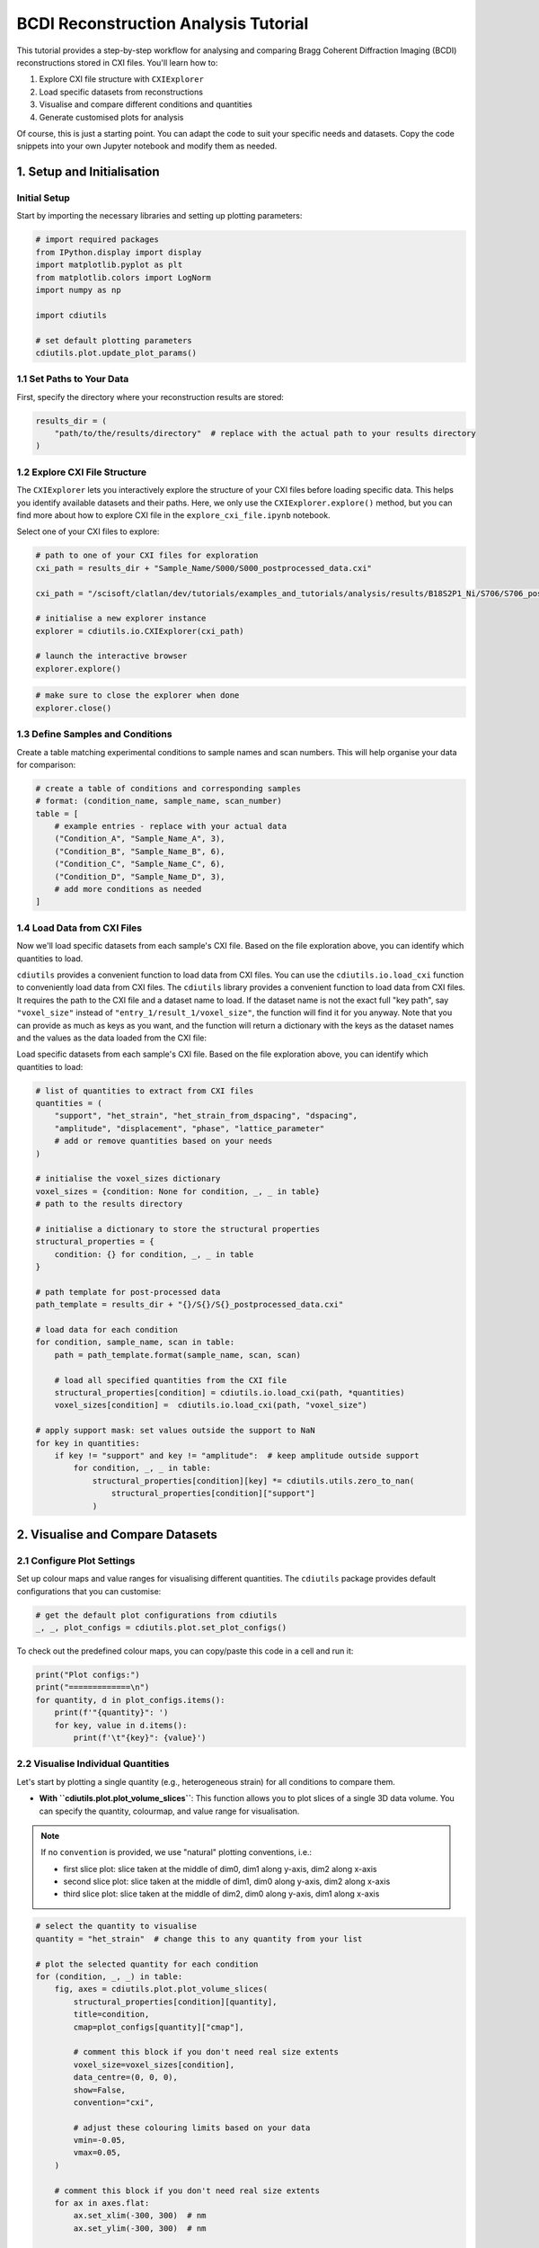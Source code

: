 BCDI Reconstruction Analysis Tutorial
=====================================

This tutorial provides a step-by-step workflow for analysing and comparing Bragg Coherent Diffraction Imaging (BCDI) reconstructions stored in CXI files. You'll learn how to:

1. Explore CXI file structure with ``CXIExplorer``
2. Load specific datasets from reconstructions
3. Visualise and compare different conditions and quantities
4. Generate customised plots for analysis

Of course, this is just a starting point. You can adapt the code to suit your specific needs and datasets. Copy the code snippets into your own Jupyter notebook and modify them as needed.

1. Setup and Initialisation
---------------------------

Initial Setup
^^^^^^^^^^^^^

Start by importing the necessary libraries and setting up plotting parameters:

.. code-block:: python

    # import required packages
    from IPython.display import display
    import matplotlib.pyplot as plt
    from matplotlib.colors import LogNorm
    import numpy as np

    import cdiutils

    # set default plotting parameters
    cdiutils.plot.update_plot_params()

1.1 Set Paths to Your Data
^^^^^^^^^^^^^^^^^^^^^^^^^^

First, specify the directory where your reconstruction results are stored:

.. code-block:: python

    results_dir = (
        "path/to/the/results/directory"  # replace with the actual path to your results directory
    )

1.2 Explore CXI File Structure
^^^^^^^^^^^^^^^^^^^^^^^^^^^^^^

The ``CXIExplorer`` lets you interactively explore the structure of your CXI files before loading specific data. This helps you identify available datasets and their paths. Here, we only use the ``CXIExplorer.explore()`` method, but you can find more about how to explore CXI file in the ``explore_cxi_file.ipynb`` notebook.

Select one of your CXI files to explore:

.. code-block:: python

    # path to one of your CXI files for exploration
    cxi_path = results_dir + "Sample_Name/S000/S000_postprocessed_data.cxi"
    
    cxi_path = "/scisoft/clatlan/dev/tutorials/examples_and_tutorials/analysis/results/B18S2P1_Ni/S706/S706_postprocessed_data.cxi"
    
    # initialise a new explorer instance
    explorer = cdiutils.io.CXIExplorer(cxi_path)
    
    # launch the interactive browser
    explorer.explore()

.. code-block:: python

    # make sure to close the explorer when done
    explorer.close()

1.3 Define Samples and Conditions
^^^^^^^^^^^^^^^^^^^^^^^^^^^^^^^^^

Create a table matching experimental conditions to sample names and scan numbers. This will help organise your data for comparison:

.. code-block:: python

    # create a table of conditions and corresponding samples
    # format: (condition_name, sample_name, scan_number)
    table = [
        # example entries - replace with your actual data
        ("Condition_A", "Sample_Name_A", 3),
        ("Condition_B", "Sample_Name_B", 6),
        ("Condition_C", "Sample_Name_C", 6),
        ("Condition_D", "Sample_Name_D", 3),
        # add more conditions as needed
    ]

1.4 Load Data from CXI Files
^^^^^^^^^^^^^^^^^^^^^^^^^^^^

Now we'll load specific datasets from each sample's CXI file. Based on the file exploration above, you can identify which quantities to load.

``cdiutils`` provides a convenient function to load data from CXI files. You can use the ``cdiutils.io.load_cxi`` function to conveniently load data from CXI files. The ``cdiutils`` library provides a convenient function to load data from CXI files. It requires the path to the CXI file and a dataset name to load. If the dataset name is not the exact full "key path", say ``"voxel_size"`` instead of ``"entry_1/result_1/voxel_size"``, the function will find it for you anyway. Note that you can provide as much as keys as you want, and the function will return a dictionary with the keys as the dataset names and the values as the data loaded from the CXI file:

Load specific datasets from each sample's CXI file. Based on the file exploration above, you can identify which quantities to load:

.. code-block:: python

    # list of quantities to extract from CXI files
    quantities = (
        "support", "het_strain", "het_strain_from_dspacing", "dspacing",
        "amplitude", "displacement", "phase", "lattice_parameter"
        # add or remove quantities based on your needs
    )
    
    # initialise the voxel_sizes dictionary
    voxel_sizes = {condition: None for condition, _, _ in table}
    # path to the results directory
    
    # initialise a dictionary to store the structural properties
    structural_properties = {
        condition: {} for condition, _, _ in table
    }
    
    # path template for post-processed data
    path_template = results_dir + "{}/S{}/S{}_postprocessed_data.cxi"
    
    # load data for each condition
    for condition, sample_name, scan in table:
        path = path_template.format(sample_name, scan, scan)
        
        # load all specified quantities from the CXI file
        structural_properties[condition] = cdiutils.io.load_cxi(path, *quantities)
        voxel_sizes[condition] =  cdiutils.io.load_cxi(path, "voxel_size")
    
    # apply support mask: set values outside the support to NaN
    for key in quantities:
        if key != "support" and key != "amplitude":  # keep amplitude outside support
            for condition, _, _ in table:
                structural_properties[condition][key] *= cdiutils.utils.zero_to_nan(
                    structural_properties[condition]["support"]
                )

2. Visualise and Compare Datasets
---------------------------------

2.1 Configure Plot Settings
^^^^^^^^^^^^^^^^^^^^^^^^^^^

Set up colour maps and value ranges for visualising different quantities. The ``cdiutils`` package provides default configurations that you can customise:

.. code-block:: python

    # get the default plot configurations from cdiutils
    _, _, plot_configs = cdiutils.plot.set_plot_configs()

To check out the predefined colour maps, you can copy/paste this code in a cell and run it:

.. code-block:: python

    print("Plot configs:")
    print("=============\n")
    for quantity, d in plot_configs.items():
        print(f'"{quantity}": ')
        for key, value in d.items():
            print(f'\t"{key}": {value}')

2.2 Visualise Individual Quantities
^^^^^^^^^^^^^^^^^^^^^^^^^^^^^^^^^^^

Let's start by plotting a single quantity (e.g., heterogeneous strain) for all conditions to compare them.

- **With ``cdiutils.plot.plot_volume_slices``**: This function allows you to plot slices of a single 3D data volume. You can specify the quantity, colourmap, and value range for visualisation.

.. note::
   If no ``convention`` is provided, we use "natural" plotting conventions, i.e.:
   
   - first slice plot: slice taken at the middle of dim0, dim1 along y-axis, dim2 along x-axis
   - second slice plot: slice taken at the middle of dim1, dim0 along y-axis, dim2 along x-axis
   - third slice plot: slice taken at the middle of dim2, dim0 along y-axis, dim1 along x-axis

.. code-block:: python

    # select the quantity to visualise
    quantity = "het_strain"  # change this to any quantity from your list
    
    # plot the selected quantity for each condition
    for (condition, _, _) in table:
        fig, axes = cdiutils.plot.plot_volume_slices(
            structural_properties[condition][quantity],
            title=condition,
            cmap=plot_configs[quantity]["cmap"],
            
            # comment this block if you don't need real size extents
            voxel_size=voxel_sizes[condition],
            data_centre=(0, 0, 0),
            show=False,
            convention="cxi",
            
            # adjust these colouring limits based on your data
            vmin=-0.05,
            vmax=0.05,
        )
        
        # comment this block if you don't need real size extents
        for ax in axes.flat:
            ax.set_xlim(-300, 300)  # nm
            ax.set_ylim(-300, 300)  # nm
        
        # comment this block if you don't need real size extents
        cdiutils.plot.add_labels(axes)
        display(fig)

2.3 Comparing Multiple Volumes Simultaneously
^^^^^^^^^^^^^^^^^^^^^^^^^^^^^^^^^^^^^^^^^^^^^

The ``plot_multiple_volume_slices`` function allows you to visualise and compare multiple 3D volumes in a single figure. It's particularly useful for comparing the same quantity across different experimental conditions or different quantities for the same sample.

Basic Usage
'''''''''''

At its simplest, you can just pass multiple datasets:

.. code-block:: python

    cdiutils.plot.plot_multiple_volume_slices(
        *[structural_properties[c][quantity] for c, _, _ in table]
    )

Customisation Options
'''''''''''''''''''''

The function accepts all parameters from plot_volume_slices plus additional layout options:

- **Different Layouts**: Choose between vertical (``"v"``) or horizontal (``"h"``) stacking with ``data_stacking``
- **Real-Space Plotting**: Use ``voxel_sizes`` and ``data_centres`` for physical units
- **Consistent Views**: Apply the same convention to all datasets with ``convention="cxi"`` or ``"xu"``
- **Custom Limits**: Set uniform axis limits with ``xlim`` and ``ylim``
- **Colourbar Control**: Configure the ``colorbar`` appearance with ``cbar_args``

Advanced Example
''''''''''''''''

Here's how to create a publication-ready comparison plot:

.. code-block:: python

    fig = cdiutils.plot.plot_multiple_volume_slices(
        *[structural_properties[c][quantity] for c, _, _ in table],
        voxel_sizes=[voxel_sizes[c] for c, _, _ in table],  # for physical units
        data_labels=[c for c, _, _ in table],               # label each dataset
        data_centres=[(0, 0, 0) for _ in table],            # centre of each dataset
        convention="cxi",                                   # use CXI convention for views 
        # data_stacking="v",                                # stack datasets vertically
        # pvs_args={"views": ["z+", "y+", "x+"]},           # specific view directions
        cbar_args={"location": "right",                     # colourbar on the right
                   "title": plot_configs[quantity]["title"]}, # title from configs
        xlim=(-300, 300),                                   # consistent x limits in the same units as voxel size
        ylim=(-300, 300),                                   # consistent y limits in the same units as voxel size
        cmap=plot_configs[quantity]["cmap"],                # apply a custom colourmap
        vmin=-0.05,                                         # set min value for colourmap
        vmax=0.05,                                          # set max value for colourmap
        remove_ticks=True,                                  # clean appearance without ticks
        title=f"{quantity} Comparison"                      # title above the figure
    )

This produces detailed visualisation plots showing cross-sections through your 3D reconstruction data:

.. figure:: ../../images/multi_slice_plots_strain.png
   :alt: Example multi-slice plot showing strain data
   :align: center
   :width: 100%

   Example output: Multi-slice visualisation of heterogeneous strain data from BCDI reconstruction


2.4 Compare Multiple Quantities Across Conditions
^^^^^^^^^^^^^^^^^^^^^^^^^^^^^^^^^^^^^^^^^^^^^^^^^

To get a comprehensive view, we can plot all quantities for each condition. This helps identify correlations between different physical properties.

We need to set the minimum and maximum values for each quantity to ensure consistent visualisation across all conditions:

.. code-block:: python

    # define min and max values for each quantity
    # adjust these values based on your data ranges
    vmins = {
        "support": 0,
        "het_strain": -0.1,
        "het_strain_from_dspacing": -0.1,
        "dspacing": None,  # set to None for automatic range
        "amplitude": None,
        "displacement": -0.2,
        "phase": -np.pi/2,
    }
    vmaxs = {
        "support": 1,
        "het_strain": 0.1,
        "het_strain_from_dspacing": 0.1,
        "dspacing": None,
        "amplitude": None,
        "displacement": 0.2,
        "phase": np.pi/2,
    }
    for key in plot_configs.keys():
        if key not in vmins:
            vmins[key] = plot_configs[key]["vmin"]
        if key not in vmaxs:
            vmaxs[key] = plot_configs[key]["vmax"]
    
    # to visualise only a subset of quantities, uncomment and modify this list
    custom_quantities = ["phase", "het_strain", "dspacing"]
    # then use custom_quantities instead of quantities in the loop below
    
    # for each quantity, plot all conditions
    for quantity in custom_quantities:  # change to custom_quantities if defined above
        fig = cdiutils.plot.plot_multiple_volume_slices(
            *[structural_properties[c][quantity] for c, _, _ in table],
            voxel_sizes=[voxel_sizes[c] for c, _, _ in table],
            data_labels=[c for c, _, _ in table],
            data_centres=[(0, 0, 0) for _ in table],
            convention="cxi", 
            cbar_args={"title": plot_configs[quantity]["title"]},
            xlim=(-300, 300),     
            ylim=(-300, 300),
            cmap=plot_configs[quantity]["cmap"],
            vmin=vmins[quantity],
            vmax=vmaxs[quantity],
            remove_ticks=True,
            title=f"{quantity.capitalize()} Comparison"
        )

3. Comparing Reciprocal Space Data
----------------------------------

Besides real-space reconstructions, it's often valuable to compare the original diffraction data in the (orthogonalised) reciprocal space.

3.1 Load the Reciprocal Space Data
^^^^^^^^^^^^^^^^^^^^^^^^^^^^^^^^^^

This time, we will load the reciprocal space data from the ``.../S...preprocessed_data.cxi``-type CXI files:

.. code-block:: python

    # initialise a dictionary for reciprocal space data
    reciprocal_space_data = {condition: {} for condition, _, _ in table}
    
    # path template for preprocessed data
    path_template = results_dir + "{}/S{}/S{}_preprocessed_data.cxi"
    
    # load reciprocal space data for each condition
    for condition, sample_name, scan in table:
        path = path_template.format(sample_name, scan, scan)
        
        # load orthogonalised detector data
        reciprocal_space_data[condition]["ortho_data"] = cdiutils.io.load_cxi(
            path, "orthogonalised_detector_data"
        )
        
        # get q-space information
        reciprocal_space_data[condition]["q_spacing"] = []
        for ax in ("qx_xu", "qy_xu", "qz_xu"):
            reciprocal_space_data[condition]["q_spacing"].append(
                np.mean(
                    np.diff(cdiutils.io.load_cxi(path, f"entry_1/result_2/{ax}"))
                )                   
            )
        
        # get q-space centre
        reciprocal_space_data[condition]["q_centre"] = cdiutils.io.load_cxi(
            path, "entry_1/result_2/q_lab_shift"
        )

3.2 Visualise the Reciprocal Space Data
^^^^^^^^^^^^^^^^^^^^^^^^^^^^^^^^^^^^^^^

We can use the same plotting functions as before to visualise the reciprocal space data. This allows us to compare the diffraction patterns across different conditions:

.. code-block:: python

    # plot reciprocal space data for each condition
    for (condition, _, _) in table:
        fig, axes = cdiutils.plot.plot_volume_slices(
            reciprocal_space_data[condition]["ortho_data"],
            voxel_size=reciprocal_space_data[condition]["q_spacing"],
            data_centre=reciprocal_space_data[condition]["q_centre"],
            title=condition,
            cmap="turbo",
            norm=LogNorm(1e-1),  # log scale for diffraction patterns
            convention="xu",
            show=False
        )
        # add appropriate labels for reciprocal space
        cdiutils.plot.add_labels(axes, space="rcp", convention="xu")
        display(fig)


4. Advanced Analysis (customisable)
-----------------------------------

Here you can add custom analysis specific to your research questions. Some ideas:

- Calculate average strain or d-spacing values for different regions
- Compare phase distributions across conditions
- Extract line profiles through specific features
- Perform statistical analysis on strain or displacement fields

4.1 Example: Calculate Average Lattice Parameter in the Particle
^^^^^^^^^^^^^^^^^^^^^^^^^^^^^^^^^^^^^^^^^^^^^^^^^^^^^^^^^^^^^^^^

.. code-block:: python

    # example: calculate average lattice parameter for each condition
    avg_lat_par = {}
    for condition, _, _ in table:
        lat_par_data = structural_properties[condition]["lattice_parameter"] 
        support = structural_properties[condition]["support"]
        
        # calculate average within support
        avg_lat_par[condition] = np.nanmean(lat_par_data[support > 0])
        print(
            "Average lattice parameter in "
            f"{condition}: {avg_lat_par[condition]:.5f} Angstrom"
        )
    
    # plot as a bar chart
    plt.figure()
    plt.bar(avg_lat_par.keys(), avg_lat_par.values(), color="teal")
    plt.ylim(3.9194, 3.9201)
    plt.ylabel(r"Average Lattice Parameter ($\AA$)")
    plt.title("Comparison of Average Lattice Parameter Across Conditions")

4.2 Example: Customised Histogram Plots
^^^^^^^^^^^^^^^^^^^^^^^^^^^^^^^^^^^^^^^

Here we plot the ``het_strain_from_dspacing`` histogram for all conditions. You can modify the number of bins and the range of values to suit your needs. Note that if you plot other quantities, you may need to adjust the ``xlim`` and ``ylim`` values accordingly:

.. code-block:: python

    quantity = "het_strain_from_dspacing" 
    
    colors = {
        "overall": "lightcoral",
        "bulk": "limegreen",
        "surface": "dodgerblue"
    }
    
    fig, axes = plt.subplots(
        len(table), 3, layout="tight", sharex=True,
        figsize=(6, 1.5*len(table))
    )
    
    for i, (condition, _, _) in enumerate(table):
        histograms, kdes, means, stds = cdiutils.analysis.get_histogram(
            structural_properties[condition][quantity],
            structural_properties[condition]["support"],
            bins=50,
            density=False,  # if False you get counts, if True you get density
            region="all"
        )
        # plot histograms and KDEs
        for j, region in enumerate(histograms.keys()):
            fwhm_value = cdiutils.analysis.plot_histogram(
                axes[i, j],
                *histograms[region],
                *kdes[region],
                color=colors[region],
                fwhm=True,  # set to True for FWHM plot,
                
                # comment/uncomment lines below to play with the plot options
                bar_args={"edgecolor": "w", "label": "strain histogram"},
                kde_args={"fill": True, "fill_alpha": 0.45, "color": "k", "lw": 0.2},
            )
            
            # plot the mean
            axes[i, j].plot(
                means[region], 0, color=colors[region], ms=4,
                markeredgecolor="k", marker="o", mew=0.5,
                label=f"Mean = {means[region]:.4f} %"
            )
    
            axes[i, j].legend(
                fontsize=4, markerscale=0.7, frameon=False, loc="upper left"
            )
            axes[i, j].set_xlim(-0.06, 0.06)  # change this according to your data
            axes[0, j].set_title(f"{region.capitalize()}")
            axes[len(table)-1, j].set_xlabel("Strain (%)")
        axes[i, 0].set_ylabel(condition)
        
        print(
            f"Average {quantity} in {condition}: "
            f"{means['overall']:.5f} +/- {stds['overall']:.5f}"
        )
    
    # uncomment the line below to save the figure
    # cdiutils.plot.save_fig(
    #     "output.svg"  # 'svg' if you want to edit with inkscape, 'pdf', 'png'...
    #     dpi=300,
    # )

You can also generate strain histogram plots to show the distribution of strain values across different regions (bulk and surface) of your reconstructions:

.. figure:: ../../images/strain_histograms.png
   :alt: Example strain histogram plot
   :align: center
   :width: 80%

   Example output: Strain histograms


4.3 Example Using Plotter Function Used in the Pipeline
^^^^^^^^^^^^^^^^^^^^^^^^^^^^^^^^^^^^^^^^^^^^^^^^^^^^^^^

Strain histograms are plotted for the bulk and the surface of each reconstruction.

.. note::
   You can find all functions used for plotting in the ``BcdiPipeline`` workflow in the ``cdiutils.pipeline.PipelinePlotter`` class.

.. code-block:: python

    for condition, _, _ in table:
        strain_data = structural_properties[condition]["het_strain"] 
        support = structural_properties[condition]["support"]
        cdiutils.pipeline.PipelinePlotter.strain_statistics(
            strain_data, support, title=condition
        )

5. Next Steps
-------------

For further analysis, consider:

- Exporting key results as publication-ready figures using ``cdiutils.plot.save_fig()`` or ``plt.Figure.savefig()``
- Performing facet analysis to identify crystallographic facets
- Quantifying differences between experimental conditions
- Correlating strain with structural features

Feedback and Support
--------------------

If you encounter any issues or have suggestions:

- Email: clement.atlan@esrf.fr
- GitHub: `Report an issue <https://github.com/clatlan/cdiutils/issues>`_

Credits
-------

This notebook was created by Clément Atlan, ESRF, 2025. It is part of the ``cdiutils`` package, which provides tools for BCDI data analysis and visualisation.

If you have used this notebook or the ``cdiutils`` package in your research, please consider citing the package: https://github.com/clatlan/cdiutils/

You'll find the citation information in the ``cdiutils`` package documentation.

.. code-block:: bibtex

    @software{Atlan_Cdiutils_A_python,
    author = {Atlan, Clement},
    doi = {10.5281/zenodo.7656853},
    license = {MIT},
    title = {{Cdiutils: A python package for Bragg Coherent Diffraction Imaging processing, analysis and visualisation workflows}},
    url = {https://github.com/clatlan/cdiutils},
    version = {0.2.0}
    }
